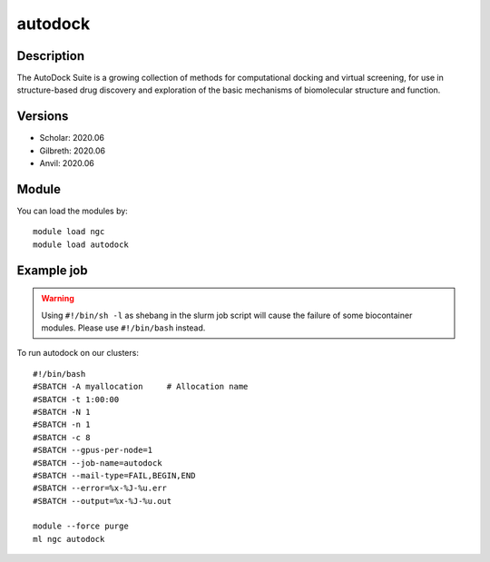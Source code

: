 .. _backbone-label:

autodock
==============================

Description
~~~~~~~~
The AutoDock Suite is a growing collection of methods for computational docking and virtual screening, for use in structure-based drug discovery and exploration of the basic mechanisms of biomolecular structure and function.

Versions
~~~~~~~~
- Scholar: 2020.06
- Gilbreth: 2020.06
- Anvil: 2020.06

Module
~~~~~~~~
You can load the modules by::

    module load ngc
    module load autodock

Example job
~~~~~
.. warning::
    Using ``#!/bin/sh -l`` as shebang in the slurm job script will cause the failure of some biocontainer modules. Please use ``#!/bin/bash`` instead.

To run autodock on our clusters::

    #!/bin/bash
    #SBATCH -A myallocation     # Allocation name
    #SBATCH -t 1:00:00
    #SBATCH -N 1
    #SBATCH -n 1
    #SBATCH -c 8
    #SBATCH --gpus-per-node=1
    #SBATCH --job-name=autodock
    #SBATCH --mail-type=FAIL,BEGIN,END
    #SBATCH --error=%x-%J-%u.err
    #SBATCH --output=%x-%J-%u.out

    module --force purge
    ml ngc autodock

